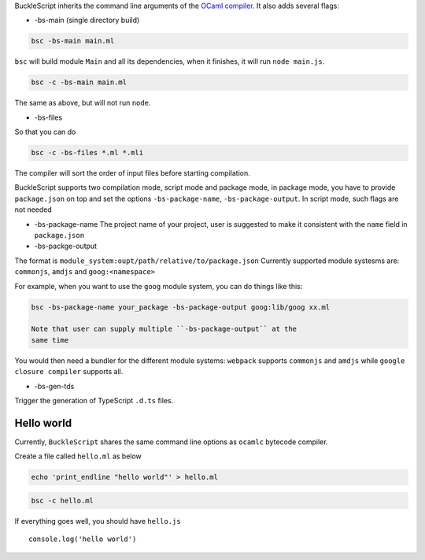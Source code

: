 BuckleScript inherits the command line arguments of the `OCaml
compiler <http://caml.inria.fr/pub/docs/manual-ocaml/comp.html>`__. It
also adds several flags:

-  -bs-main (single directory build)

.. code:: bash

    bsc -bs-main main.ml

``bsc`` will build module ``Main`` and all its dependencies, when it
finishes, it will run ``node main.js``.

.. code:: bash

    bsc -c -bs-main main.ml

The same as above, but will not run ``node``.

-  -bs-files

So that you can do

.. code:: bash

    bsc -c -bs-files *.ml *.mli

The compiler will sort the order of input files before starting
compilation.

BuckleScript supports two compilation mode, script mode and package
mode, in package mode, you have to provide ``package.json`` on top and
set the options ``-bs-package-name``, ``-bs-package-output``. In script
mode, such flags are not needed

-  -bs-package-name The project name of your project, user is suggested
   to make it consistent with the ``name`` field in ``package.json``

-  -bs-packge-output

The format is ``module_system:oupt/path/relative/to/package.json``
Currently supported module systesms are: ``commonjs``, ``amdjs`` and
``goog:<namespace>``

For example, when you want to use the ``goog`` module system, you can do
things like this:

.. code:: bash

    bsc -bs-package-name your_package -bs-package-output goog:lib/goog xx.ml 

    Note that user can supply multiple ``-bs-package-output`` at the
    same time

You would then need a bundler for the different module systems:
``webpack`` supports ``commonjs`` and ``amdjs`` while
``google closure compiler`` supports all.

-  -bs-gen-tds

Trigger the generation of TypeScript ``.d.ts`` files.

Hello world
-----------

Currently, ``BuckleScript`` shares the same command line options as
``ocamlc`` bytecode compiler.

Create a file called ``hello.ml`` as below

.. code:: sh

    echo 'print_endline "hello world"' > hello.ml

.. code:: sh

    bsc -c hello.ml

If everything goes well, you should have ``hello.js``

::

    console.log('hello world')

